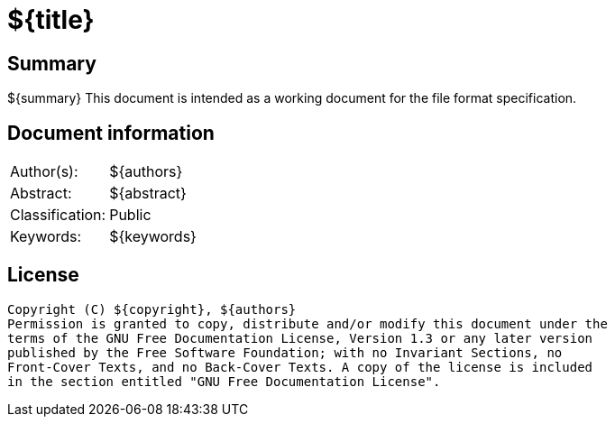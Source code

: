 = ${title}

:toc:
:toclevels: 4

:numbered!:
[abstract]
== Summary
${summary}
This document is intended as a working document for the file format
specification.

[preface]
== Document information
[cols="1,5"]
|===
| Author(s): | ${authors}
| Abstract: | ${abstract}
| Classification: | Public
| Keywords: | ${keywords}
|===

[preface]
== License
....
Copyright (C) ${copyright}, ${authors}
Permission is granted to copy, distribute and/or modify this document under the 
terms of the GNU Free Documentation License, Version 1.3 or any later version 
published by the Free Software Foundation; with no Invariant Sections, no 
Front-Cover Texts, and no Back-Cover Texts. A copy of the license is included 
in the section entitled "GNU Free Documentation License".
....
